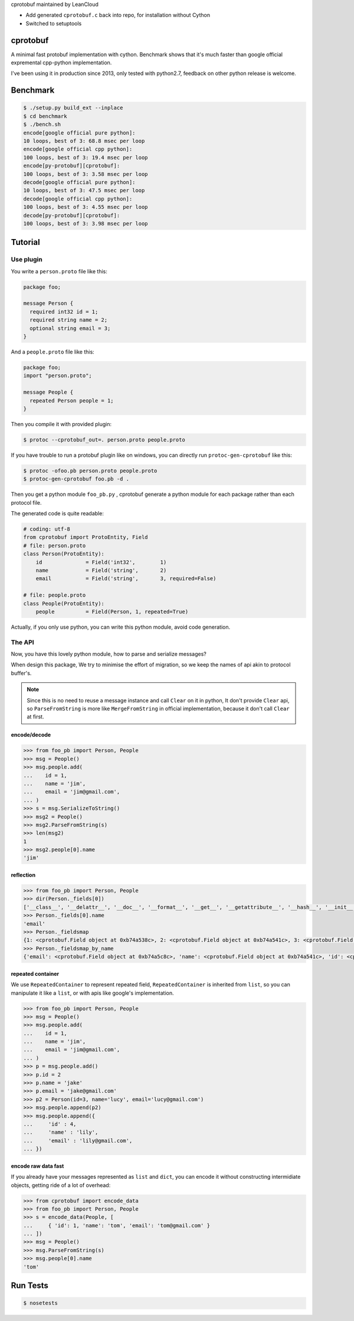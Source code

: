 cprotobuf maintained by LeanCloud

- Add generated ``cprotobuf.c`` back into repo, for installation without Cython
- Switched to setuptools

cprotobuf
=========

A minimal fast protobuf implementation with cython.
Benchmark shows that it's much faster than google official expremental cpp-python implementation.

I've been using it in production since 2013, only tested with python2.7, feedback on other python release is welcome.

Benchmark
=========

.. code-block:: bash

  $ ./setup.py build_ext --inplace
  $ cd benchmark
  $ ./bench.sh
  encode[google official pure python]:
  10 loops, best of 3: 68.8 msec per loop
  encode[google official cpp python]:
  100 loops, best of 3: 19.4 msec per loop
  encode[py-protobuf][cprotobuf]:
  100 loops, best of 3: 3.58 msec per loop
  decode[google official pure python]:
  10 loops, best of 3: 47.5 msec per loop
  decode[google official cpp python]:
  100 loops, best of 3: 4.55 msec per loop
  decode[py-protobuf][cprotobuf]:
  100 loops, best of 3: 3.98 msec per loop

Tutorial
========

Use plugin
----------

You write a ``person.proto`` file like this:

.. code-block:: protobuf

    package foo;

    message Person {
      required int32 id = 1;
      required string name = 2;
      optional string email = 3;
    }

And a ``people.proto`` file like this:

.. code-block:: protobuf

    package foo;
    import "person.proto";

    message People {
      repeated Person people = 1;
    }

Then you compile it with provided plugin:

.. code-block:: bash

    $ protoc --cprotobuf_out=. person.proto people.proto

If you have trouble to run a protobuf plugin like on windows, you can directly run ``protoc-gen-cprotobuf`` like this:

.. code-block:: bash

    $ protoc -ofoo.pb person.proto people.proto
    $ protoc-gen-cprotobuf foo.pb -d .

Then you get a python module ``foo_pb.py`` , cprotobuf generate a python module for each package rather than each protocol file.

The generated code is quite readable:

.. code-block:: python

    # coding: utf-8
    from cprotobuf import ProtoEntity, Field
    # file: person.proto
    class Person(ProtoEntity):
        id              = Field('int32',	1)
        name            = Field('string',	2)
        email           = Field('string',	3, required=False)

    # file: people.proto
    class People(ProtoEntity):
        people          = Field(Person,	1, repeated=True)

Actually, if you only use python, you can write this python module, avoid code generation.

The API
-------

Now, you have this lovely python module, how to parse and serialize messages?

When design this package, We try to minimise the effort of migration, so we keep the names of api akin to protocol buffer's.

.. note::
    
    Since this is no need to reuse a message instance and call ``Clear`` on it in python, It don't provide ``Clear`` api,
    so ``ParseFromString`` is more like ``MergeFromString`` in official implementation, because it don't call ``Clear`` at first.

encode/decode
~~~~~~~~~~~~~

.. code-block:: python

    >>> from foo_pb import Person, People
    >>> msg = People()
    >>> msg.people.add(
    ...    id = 1,
    ...    name = 'jim',
    ...    email = 'jim@gmail.com',
    ... )
    >>> s = msg.SerializeToString()
    >>> msg2 = People()
    >>> msg2.ParseFromString(s)
    >>> len(msg2)
    1
    >>> msg2.people[0].name
    'jim'

reflection
~~~~~~~~~~

.. code-block:: python

    >>> from foo_pb import Person, People
    >>> dir(Person._fields[0])
    ['__class__', '__delattr__', '__doc__', '__format__', '__get__', '__getattribute__', '__hash__', '__init__', '__new__', '__pyx_vtable__', '__reduce__', '__reduce_ex__', '__repr__', '__setattr__', '__sizeof__', '__str__', '__subclasshook__', 'index', 'name', 'packed', 'repeated', 'required', 'wire_type']
    >>> Person._fields[0].name
    'email'
    >>> Person._fieldsmap
    {1: <cprotobuf.Field object at 0xb74a538c>, 2: <cprotobuf.Field object at 0xb74a541c>, 3: <cprotobuf.Field object at 0xb74a5c8c>}
    >>> Person._fieldsmap_by_name
    {'email': <cprotobuf.Field object at 0xb74a5c8c>, 'name': <cprotobuf.Field object at 0xb74a541c>, 'id': <cprotobuf.Field object at 0xb74a538c>}

repeated container
~~~~~~~~~~~~~~~~~~

We use ``RepeatedContainer`` to represent repeated field, ``RepeatedContainer`` is inherited from ``list``, so you can manipulate it like a ``list``, or with apis like google's implementation.

.. code-block:: python

    >>> from foo_pb import Person, People
    >>> msg = People()
    >>> msg.people.add(
    ...    id = 1,
    ...    name = 'jim',
    ...    email = 'jim@gmail.com',
    ... )
    >>> p = msg.people.add()
    >>> p.id = 2
    >>> p.name = 'jake'
    >>> p.email = 'jake@gmail.com'
    >>> p2 = Person(id=3, name='lucy', email='lucy@gmail.com')
    >>> msg.people.append(p2)
    >>> msg.people.append({
    ...     'id' : 4,
    ...     'name' : 'lily',
    ...     'email' : 'lily@gmail.com',
    ... })

encode raw data fast
~~~~~~~~~~~~~~~~~~~~

If you already have your messages represented as ``list`` and ``dict``, you can encode it without constructing intermidiate objects, getting ride of a lot of overhead:

.. code-block:: python

    >>> from cprotobuf import encode_data
    >>> from foo_pb import Person, People
    >>> s = encode_data(People, [
    ...     { 'id': 1, 'name': 'tom', 'email': 'tom@gmail.com' }
    ... ])
    >>> msg = People()
    >>> msg.ParseFromString(s)
    >>> msg.people[0].name
    'tom'

Run Tests
=========

.. code-block::

    $ nosetests
